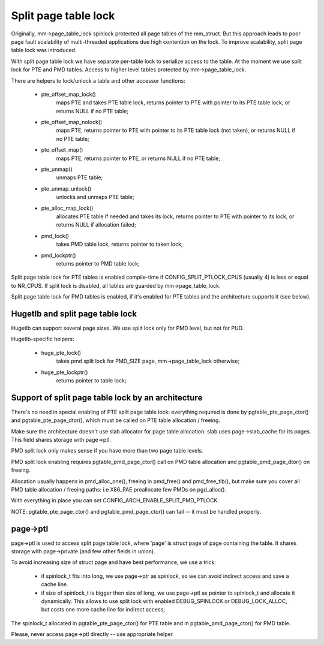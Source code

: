 .. _split_page_table_lock:

=====================
Split page table lock
=====================

Originally, mm->page_table_lock spinlock protected all page tables of the
mm_struct. But this approach leads to poor page fault scalability of
multi-threaded applications due high contention on the lock. To improve
scalability, split page table lock was introduced.

With split page table lock we have separate per-table lock to serialize
access to the table. At the moment we use split lock for PTE and PMD
tables. Access to higher level tables protected by mm->page_table_lock.

There are helpers to lock/unlock a table and other accessor functions:

 - pte_offset_map_lock()
	maps PTE and takes PTE table lock, returns pointer to PTE with
	pointer to its PTE table lock, or returns NULL if no PTE table;
 - pte_offset_map_nolock()
	maps PTE, returns pointer to PTE with pointer to its PTE table
	lock (not taken), or returns NULL if no PTE table;
 - pte_offset_map()
	maps PTE, returns pointer to PTE, or returns NULL if no PTE table;
 - pte_unmap()
	unmaps PTE table;
 - pte_unmap_unlock()
	unlocks and unmaps PTE table;
 - pte_alloc_map_lock()
	allocates PTE table if needed and takes its lock, returns pointer to
	PTE with pointer to its lock, or returns NULL if allocation failed;
 - pmd_lock()
	takes PMD table lock, returns pointer to taken lock;
 - pmd_lockptr()
	returns pointer to PMD table lock;

Split page table lock for PTE tables is enabled compile-time if
CONFIG_SPLIT_PTLOCK_CPUS (usually 4) is less or equal to NR_CPUS.
If split lock is disabled, all tables are guarded by mm->page_table_lock.

Split page table lock for PMD tables is enabled, if it's enabled for PTE
tables and the architecture supports it (see below).

Hugetlb and split page table lock
=================================

Hugetlb can support several page sizes. We use split lock only for PMD
level, but not for PUD.

Hugetlb-specific helpers:

 - huge_pte_lock()
	takes pmd split lock for PMD_SIZE page, mm->page_table_lock
	otherwise;
 - huge_pte_lockptr()
	returns pointer to table lock;

Support of split page table lock by an architecture
===================================================

There's no need in special enabling of PTE split page table lock: everything
required is done by pgtable_pte_page_ctor() and pgtable_pte_page_dtor(), which
must be called on PTE table allocation / freeing.

Make sure the architecture doesn't use slab allocator for page table
allocation: slab uses page->slab_cache for its pages.
This field shares storage with page->ptl.

PMD split lock only makes sense if you have more than two page table
levels.

PMD split lock enabling requires pgtable_pmd_page_ctor() call on PMD table
allocation and pgtable_pmd_page_dtor() on freeing.

Allocation usually happens in pmd_alloc_one(), freeing in pmd_free() and
pmd_free_tlb(), but make sure you cover all PMD table allocation / freeing
paths: i.e X86_PAE preallocate few PMDs on pgd_alloc().

With everything in place you can set CONFIG_ARCH_ENABLE_SPLIT_PMD_PTLOCK.

NOTE: pgtable_pte_page_ctor() and pgtable_pmd_page_ctor() can fail -- it must
be handled properly.

page->ptl
=========

page->ptl is used to access split page table lock, where 'page' is struct
page of page containing the table. It shares storage with page->private
(and few other fields in union).

To avoid increasing size of struct page and have best performance, we use a
trick:

 - if spinlock_t fits into long, we use page->ptr as spinlock, so we
   can avoid indirect access and save a cache line.
 - if size of spinlock_t is bigger then size of long, we use page->ptl as
   pointer to spinlock_t and allocate it dynamically. This allows to use
   split lock with enabled DEBUG_SPINLOCK or DEBUG_LOCK_ALLOC, but costs
   one more cache line for indirect access;

The spinlock_t allocated in pgtable_pte_page_ctor() for PTE table and in
pgtable_pmd_page_ctor() for PMD table.

Please, never access page->ptl directly -- use appropriate helper.
